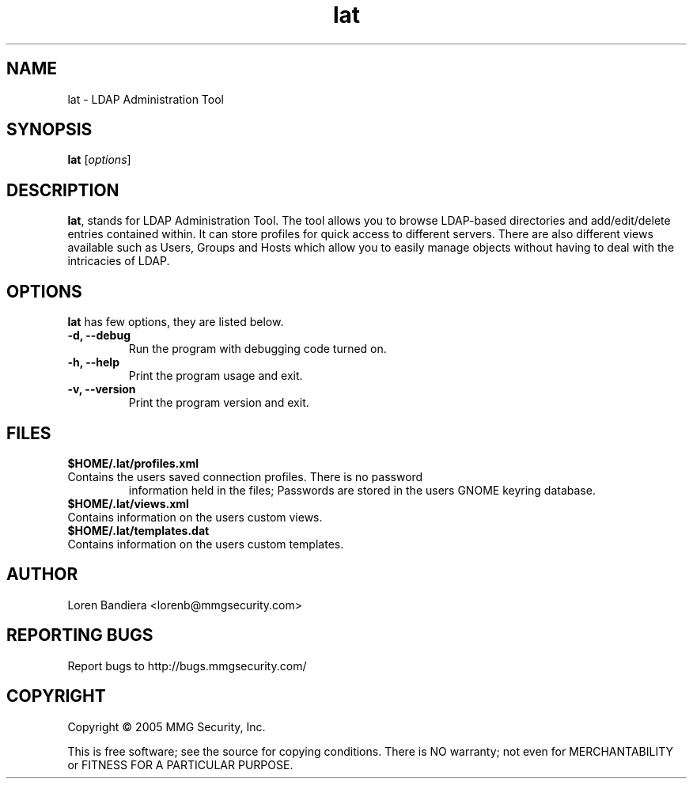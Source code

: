 .\" lat(1) manpage
.\"
.\" Copyright (C) 2004, 2005 MMG Security, Inc.
.\"
.TH lat "1" "May 2005" "lat" "Linux User's Manual"
.SH NAME
lat \- LDAP Administration Tool
.SH SYNOPSIS
.B lat
[\fIoptions\fR]
.SH DESCRIPTION
.PP
.BR lat ,
stands for LDAP Administration Tool. The tool allows you to browse 
LDAP-based directories and add/edit/delete entries contained within. 
It can store profiles for quick access to different servers. There are 
also different views available such as Users, Groups and Hosts which 
allow you to easily manage objects without having to deal with the 
intricacies of LDAP.
.SH OPTIONS
.BR lat
has few options, they are listed below.
.TP
.B -d, --debug
Run the program with debugging code turned on.
.TP
.B -h, --help
Print the program usage and exit.
.TP
.B -v, --version
Print the program version and exit.
.SH FILES
.BR $HOME/.lat/profiles.xml
.TP
Contains the users saved connection profiles.  There is no password 
information held in the files;  Passwords are stored in the users
GNOME keyring database.
.TP
.BR $HOME/.lat/views.xml
.TP
Contains information on the users custom views.
.TP
.BR $HOME/.lat/templates.dat
.TP
Contains information on the users custom templates.
.SH AUTHOR
Loren Bandiera <lorenb@mmgsecurity.com>
.SH "REPORTING BUGS"
Report bugs to http://bugs.mmgsecurity.com/
.SH COPYRIGHT
Copyright \(co 2005 MMG Security, Inc.
.sp
This is free software; see the source for copying conditions.  There is NO
warranty; not even for MERCHANTABILITY or FITNESS FOR A PARTICULAR PURPOSE.
